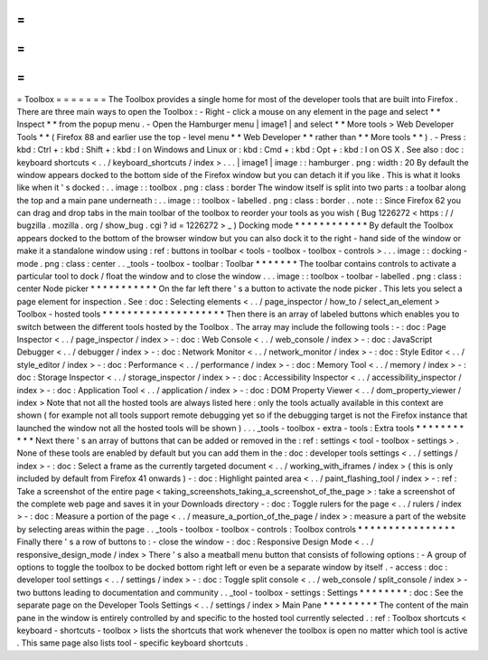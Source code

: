 =
=
=
=
=
=
=
Toolbox
=
=
=
=
=
=
=
The
Toolbox
provides
a
single
home
for
most
of
the
developer
tools
that
are
built
into
Firefox
.
There
are
three
main
ways
to
open
the
Toolbox
:
-
Right
-
click
a
mouse
on
any
element
in
the
page
and
select
*
*
Inspect
*
*
from
the
popup
menu
.
-
Open
the
Hamburger
menu
|
image1
|
and
select
*
*
More
tools
>
Web
Developer
Tools
*
*
(
Firefox
88
and
earlier
use
the
top
-
level
menu
*
*
Web
Developer
*
*
rather
than
*
*
More
tools
*
*
)
.
-
Press
:
kbd
:
Ctrl
+
:
kbd
:
Shift
+
:
kbd
:
I
on
Windows
and
Linux
or
:
kbd
:
Cmd
+
:
kbd
:
Opt
+
:
kbd
:
I
on
OS
X
.
See
also
:
doc
:
keyboard
shortcuts
<
.
.
/
keyboard_shortcuts
/
index
>
.
.
.
|
image1
|
image
:
:
hamburger
.
png
:
width
:
20
By
default
the
window
appears
docked
to
the
bottom
side
of
the
Firefox
window
but
you
can
detach
it
if
you
like
.
This
is
what
it
looks
like
when
it
'
s
docked
:
.
.
image
:
:
toolbox
.
png
:
class
:
border
The
window
itself
is
split
into
two
parts
:
a
toolbar
along
the
top
and
a
main
pane
underneath
:
.
.
image
:
:
toolbox
-
labelled
.
png
:
class
:
border
.
.
note
:
:
Since
Firefox
62
you
can
drag
and
drop
tabs
in
the
main
toolbar
of
the
toolbox
to
reorder
your
tools
as
you
wish
(
Bug
1226272
<
https
:
/
/
bugzilla
.
mozilla
.
org
/
show_bug
.
cgi
?
id
=
1226272
>
_
)
Docking
mode
*
*
*
*
*
*
*
*
*
*
*
*
By
default
the
Toolbox
appears
docked
to
the
bottom
of
the
browser
window
but
you
can
also
dock
it
to
the
right
-
hand
side
of
the
window
or
make
it
a
standalone
window
using
:
ref
:
buttons
in
toolbar
<
tools
-
toolbox
-
toolbox
-
controls
>
.
.
.
image
:
:
docking
-
mode
.
png
:
class
:
center
.
.
_tools
-
toolbox
-
toolbar
:
Toolbar
*
*
*
*
*
*
*
The
toolbar
contains
controls
to
activate
a
particular
tool
to
dock
/
float
the
window
and
to
close
the
window
.
.
.
image
:
:
toolbox
-
toolbar
-
labelled
.
png
:
class
:
center
Node
picker
*
*
*
*
*
*
*
*
*
*
*
On
the
far
left
there
'
s
a
button
to
activate
the
node
picker
.
This
lets
you
select
a
page
element
for
inspection
.
See
:
doc
:
Selecting
elements
<
.
.
/
page_inspector
/
how_to
/
select_an_element
>
Toolbox
-
hosted
tools
*
*
*
*
*
*
*
*
*
*
*
*
*
*
*
*
*
*
*
*
Then
there
is
an
array
of
labeled
buttons
which
enables
you
to
switch
between
the
different
tools
hosted
by
the
Toolbox
.
The
array
may
include
the
following
tools
:
-
:
doc
:
Page
Inspector
<
.
.
/
page_inspector
/
index
>
-
:
doc
:
Web
Console
<
.
.
/
web_console
/
index
>
-
:
doc
:
JavaScript
Debugger
<
.
.
/
debugger
/
index
>
-
:
doc
:
Network
Monitor
<
.
.
/
network_monitor
/
index
>
-
:
doc
:
Style
Editor
<
.
.
/
style_editor
/
index
>
-
:
doc
:
Performance
<
.
.
/
performance
/
index
>
-
:
doc
:
Memory
Tool
<
.
.
/
memory
/
index
>
-
:
doc
:
Storage
Inspector
<
.
.
/
storage_inspector
/
index
>
-
:
doc
:
Accessibility
Inspector
<
.
.
/
accessibility_inspector
/
index
>
-
:
doc
:
Application
Tool
<
.
.
/
application
/
index
>
-
:
doc
:
DOM
Property
Viewer
<
.
.
/
dom_property_viewer
/
index
>
Note
that
not
all
the
hosted
tools
are
always
listed
here
:
only
the
tools
actually
available
in
this
context
are
shown
(
for
example
not
all
tools
support
remote
debugging
yet
so
if
the
debugging
target
is
not
the
Firefox
instance
that
launched
the
window
not
all
the
hosted
tools
will
be
shown
)
.
.
.
_tools
-
toolbox
-
extra
-
tools
:
Extra
tools
*
*
*
*
*
*
*
*
*
*
*
Next
there
'
s
an
array
of
buttons
that
can
be
added
or
removed
in
the
:
ref
:
settings
<
tool
-
toolbox
-
settings
>
.
None
of
these
tools
are
enabled
by
default
but
you
can
add
them
in
the
:
doc
:
developer
tools
settings
<
.
.
/
settings
/
index
>
-
:
doc
:
Select
a
frame
as
the
currently
targeted
document
<
.
.
/
working_with_iframes
/
index
>
(
this
is
only
included
by
default
from
Firefox
41
onwards
)
-
:
doc
:
Highlight
painted
area
<
.
.
/
paint_flashing_tool
/
index
>
-
:
ref
:
Take
a
screenshot
of
the
entire
page
<
taking_screenshots_taking_a_screenshot_of_the_page
>
:
take
a
screenshot
of
the
complete
web
page
and
saves
it
in
your
Downloads
directory
-
:
doc
:
Toggle
rulers
for
the
page
<
.
.
/
rulers
/
index
>
-
:
doc
:
Measure
a
portion
of
the
page
<
.
.
/
measure_a_portion_of_the_page
/
index
>
:
measure
a
part
of
the
website
by
selecting
areas
within
the
page
.
.
_tools
-
toolbox
-
toolbox
-
controls
:
Toolbox
controls
*
*
*
*
*
*
*
*
*
*
*
*
*
*
*
*
Finally
there
'
s
a
row
of
buttons
to
:
-
close
the
window
-
:
doc
:
Responsive
Design
Mode
<
.
.
/
responsive_design_mode
/
index
>
There
'
s
also
a
meatball
menu
button
that
consists
of
following
options
:
-
A
group
of
options
to
toggle
the
toolbox
to
be
docked
bottom
right
left
or
even
be
a
separate
window
by
itself
.
-
access
:
doc
:
developer
tool
settings
<
.
.
/
settings
/
index
>
-
:
doc
:
Toggle
split
console
<
.
.
/
web_console
/
split_console
/
index
>
-
two
buttons
leading
to
documentation
and
community
.
.
_tool
-
toolbox
-
settings
:
Settings
*
*
*
*
*
*
*
*
:
doc
:
See
the
separate
page
on
the
Developer
Tools
Settings
<
.
.
/
settings
/
index
>
Main
Pane
*
*
*
*
*
*
*
*
*
The
content
of
the
main
pane
in
the
window
is
entirely
controlled
by
and
specific
to
the
hosted
tool
currently
selected
.
:
ref
:
Toolbox
shortcuts
<
keyboard
-
shortcuts
-
toolbox
>
lists
the
shortcuts
that
work
whenever
the
toolbox
is
open
no
matter
which
tool
is
active
.
This
same
page
also
lists
tool
-
specific
keyboard
shortcuts
.
